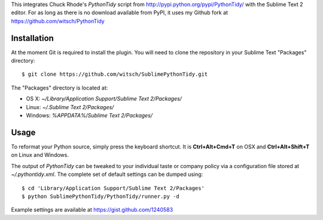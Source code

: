 This integrates Chuck Rhode's `PythonTidy` script from
http://pypi.python.org/pypi/PythonTidy/ with the Sublime Text 2 editor.
For as long as there is no download available from PyPI, it uses my
Github fork at https://github.com/witsch/PythonTidy


Installation
------------

At the moment Git is required to install the plugin.  You will need
to clone the repository in your Sublime Text "Packages" directory::

$ git clone https://github.com/witsch/SublimePythonTidy.git

The "Packages" directory is located at:

* OS X: `~/Library/Application Support/Sublime Text 2/Packages/`
* Linux: `~/.Sublime Text 2/Packages/`
* Windows: `%APPDATA%/Sublime Text 2/Packages/`


Usage
-----

To reformat your Python source, simply press the keyboard shortcut.  It
is **Ctrl+Alt+Cmd+T** on OSX and **Ctrl+Alt+Shift+T** on
Linux and Windows.

The output of `PythonTidy` can be tweaked to your individual taste or
company policy via a configuration file stored at `~/.pythontidy.xml`.
The complete set of default settings can be dumped using::

$ cd 'Library/Application Support/Sublime Text 2/Packages'
$ python SublimePythonTidy/PythonTidy/runner.py -d

Example settings are available at https://gist.github.com/1240583
